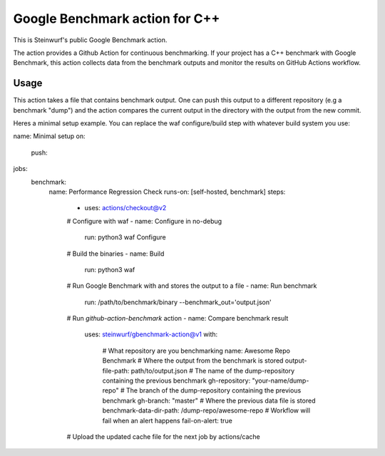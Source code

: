 ===============================
Google Benchmark action for C++
===============================

This is Steinwurf's public Google Benchmark action.

The action provides a Github Action for continuous benchmarking.
If your project has a C++ benchmark with Google Benchmark, this action collects data from the benchmark outputs
and monitor the results on GitHub Actions workflow.

Usage
-----

This action takes a file that contains benchmark output. One can push this output to a different repository (e.g a benchmark "dump") and
the action compares the current output in the directory with the output from the new commit.

Heres a minimal setup example. You can replace the waf configure/build step with whatever build system you use:

.. code-block:: yaml

name: Minimal setup
on:
  push:

jobs:
  benchmark:
    name: Performance Regression Check
    runs-on: [self-hosted, benchmark]
    steps:
      - uses: actions/checkout@v2
      # Configure with waf
      - name: Configure in no-debug
        run: python3 waf Configure
      # Build the binaries
      - name: Build
        run: python3 waf
      # Run Google Benchmark with and stores the output to a file
      - name: Run benchmark
        run: /path/to/benchmark/binary --benchmark_out='output.json'
      # Run `github-action-benchmark` action
      - name: Compare benchmark result
        uses: steinwurf/gbenchmark-action@v1
        with:
          # What repository are you benchmarking
          name: Awesome Repo Benchmark
          # Where the output from the benchmark is stored
          output-file-path: path/to/output.json
          # The name of the dump-repository containing the previous benchmark
          gh-repository: "your-name/dump-repo"
          # The branch of the dump-repository containing the previous benchmark
          gh-branch: "master"
          # Where the previous data file is stored
          benchmark-data-dir-path: /dump-repo/awesome-repo
          # Workflow will fail when an alert happens
          fail-on-alert: true
      # Upload the updated cache file for the next job by actions/cache




